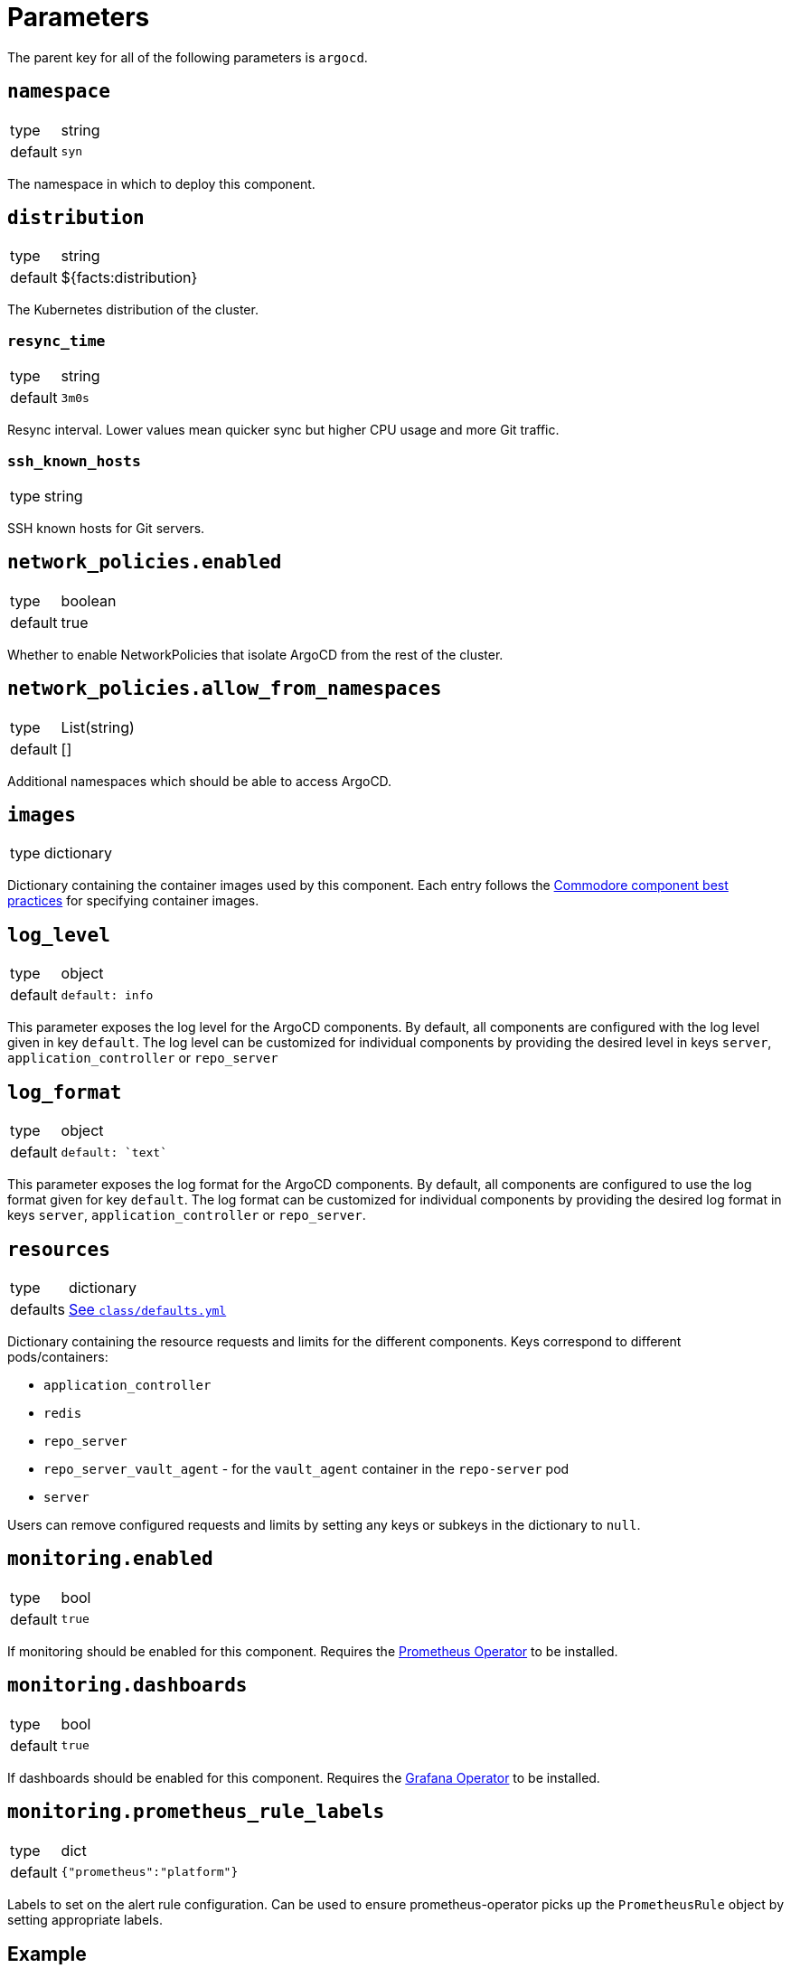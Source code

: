 = Parameters

The parent key for all of the following parameters is `argocd`.


== `namespace`

[horizontal]
type:: string
default:: `syn`

The namespace in which to deploy this component.

== `distribution`

[horizontal]
type:: string
default:: ${facts:distribution}

The Kubernetes distribution of the cluster.

=== `resync_time`

[horizontal]
type:: string
default:: `3m0s`

Resync interval.
Lower values mean quicker sync but higher CPU usage and more Git traffic.

=== `ssh_known_hosts`

[horizontal]
type:: string

SSH known hosts for Git servers.

== `network_policies.enabled`
[horizontal]
type:: boolean
default:: true

Whether to enable NetworkPolicies that isolate ArgoCD from the rest of the cluster.

== `network_policies.allow_from_namespaces`
[horizontal]
type:: List(string)
default:: []

Additional namespaces which should be able to access ArgoCD.


== `images`

[horizontal]
type:: dictionary

Dictionary containing the container images used by this component.
Each entry follows the https://syn.tools/syn/explanations/commodore-components/container-images.html[Commodore component best practices] for specifying container images.

== `log_level`

[horizontal]
type:: object
default::
+
[source,yaml]
----
default: info
----

This parameter exposes the log level for the ArgoCD components.
By default, all components are configured with the log level given in key `default`.
The log level can be customized for individual components by providing the desired level in keys `server`, `application_controller` or `repo_server`

== `log_format`

[horizontal]
type:: object
default::
+
[source,yaml]
----
default: `text`
----

This parameter exposes the log format for the ArgoCD components.
By default, all components are configured to use the log format given for key `default`.
The log format can be customized for individual components by providing the desired log format in keys `server`, `application_controller` or `repo_server`.

== `resources`

[horizontal]
type:: dictionary
defaults:: https://github.com/projectsyn/component-argocd/blob/master/class/defaults.yml[See `class/defaults.yml`]

Dictionary containing the resource requests and limits for the different
components. Keys correspond to different pods/containers:

* `application_controller`
* `redis`
* `repo_server`
* `repo_server_vault_agent` - for the `vault_agent` container in the `repo-server` pod
* `server`

Users can remove configured requests and limits by setting any keys or subkeys in the dictionary to `null`.


== `monitoring.enabled`

[horizontal]
type:: bool
default:: `true`

If monitoring should be enabled for this component.
Requires the https://github.com/prometheus-operator/prometheus-operator[Prometheus Operator] to be installed.

== `monitoring.dashboards`

[horizontal]
type:: bool
default:: `true`

If dashboards should be enabled for this component.
Requires the https://github.com/integr8ly/grafana-operator[Grafana Operator] to be installed.

== `monitoring.prometheus_rule_labels`

[horizontal]
type:: dict
default:: `{"prometheus":"platform"}`

Labels to set on the alert rule configuration.
Can be used to ensure prometheus-operator picks up the `PrometheusRule` object by setting appropriate labels.


== Example

[source,yaml]
----
parameters:
  argocd:
    resync_seconds: 3
    ssh_known_hosts: |
      git.example.com ssh-ed25519 AAAAC3NzaC1lZDI1NTE5AAAAIO9EkPcVdsz/oVTI2VJkBlq8Mv/dg3rhcbgzAEKyiwUG
    monitoring:
      dashboards: true
----

== `operator`

[horizontal]
type:: dict
defaults:: https://github.com/projectsyn/component-argocd/blob/master/class/defaults.yml[See `class/defaults.yml`]

Configuration for the ArgoCD operator which is deployed as part of this component.


=== `operator.namespace`
type:: string
default:: `syn-argocd-operator`

The namespace in which to deploy the argocd operator

=== `operator.cluster_scope_namespaces`
type:: array
default:: `["${argocd:namespace}"]`

List of namespaces in which argocd is allowed to be installed at the cluster scope.

=== `operator.migrate`
type:: string
default:: `false`

Whether to migrate from v5 or earlier. If you are upgrading from v5, set this to `true` on the first catalog compilation.

=== `operator.images`

[horizontal]
type:: dictionary
defaults:: https://github.com/projectsyn/component-argocd/blob/master/class/defaults.yml[See `class/defaults.yml`]

Dictionary containing the container images used by the operator

=== `operator.manifests_version`

[horizontal]
type:: string
default:: `${argocd:images:argocd_operator:tag}`

Version of the kubernetes manifests for the operator

=== `operator.kustomization_url`

[horizontal]
type:: string
default:: `https://github.com/argoproj-labs/argocd-operator//config/default/`

URL of the kustomization to deploy the operator

=== `operator.kustomize_input`

[horizontal]
type:: dictionary
defaults:: https://github.com/projectsyn/component-argocd/blob/master/class/defaults.yml[See `class/defaults.yml`]

Kustomize inputs supplied to the argocd operator kustomization


== `instances`

[horizontal]
type:: dictionary
default:: `{}`

This section allows the definition of arbitrary `ArgoCD` instances, and associated `AppProject` resources.
The keys of this parameter are parsed as namespaced names (`<namespace>/<name>`) and used as namespaces and names of the created resources.

[IMPORTANT]
.Namespace management
====
. Each `ArgoCD` instance must be deployed to its own namespace
. You MUST create the target namespace _manually_ before deploying ArgoCD using this component

Due to how Argo CD works, namespaces holding Argo CD instances cannot be created by other Argo CD instances.
====

=== Example

[source,yaml]
----
parameters:
  argocd:
    instances:
      some-namespace/some-argocd:
        config:
          spec:
            sso:
              provider: dex
              dex:
                openShiftOAuth: true
          ...
        projects:
          some-project:
            spec:
              clusterResourceWhitelist: []
              destinations:
                - namespace: corp-*
                  server: https://kubernetes.default.svc
----

=== `instances.<namespace>/<name>.config`

[horizontal]
type:: dictionary
default::
+
[source,yaml]
----
spec:
  applicationInstanceLabelKey: <name>.<namespace>/instance
----

Plain configuration that will be merged verbatim into the created `ArgoCD` resource.

See https://argocd-operator.readthedocs.io/en/latest/reference/argocd/[the `ArgoCD` reference of the Argo CD Operator] for available fields.

To avoid common issues, some defaults are configured.
They can be overwritten via the inventory.


=== `instances.<namespace>/<name>.projects`

[horizontal]
type:: dictionary
default:: `{}`

Arbitrary `AppProject` instances to be deployed on the cluster.

The keys of this parameter are used as the generated resource's `metadata.name`, while the parent `ArgoCD`'s namespace will be inherited.

See https://argo-cd.readthedocs.io/en/stable/user-guide/projects/[the `AppProject` reference of Argo CD] for available fields.


=== `instances.<namespace>/<name>.projectDefaults`

[horizontal]
type:: dictionary
default:: `{}`

Default values that will be applied for all `AppProjects` created for this instance.

